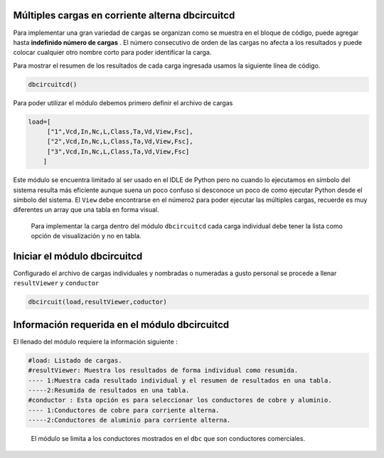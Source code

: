 |image1| |image2| |image3| |image4| |image5|  |image6|

Múltiples cargas en corriente alterna dbcircuitcd
=================================================

Para implementar una gran variedad de cargas se organizan como se
muestra en el bloque de código, puede agregar hasta **indefinido número
de cargas** . El número consecutivo de orden de las cargas no afecta a
los resultados y puede colocar cualquier otro nombre corto para poder
identificar la carga.

Para mostrar el resumen de los resultados de cada carga ingresada usamos
la siguiente línea de código.

.. code:: python

   dbcircuitcd()

Para poder utilizar el módulo debemos primero definir el archivo de
cargas

.. code:: python

   load=[
        ["1",Vcd,In,Nc,L,Class,Ta,Vd,View,Fsc],
        ["2",Vcd,In,Nc,L,Class,Ta,Vd,View,Fsc],
        ["3",Vcd,In,Nc,L,Class,Ta,Vd,View,Fsc]
       ]

Este módulo se encuentra limitado al ser usado en el IDLE de Python pero
no cuando lo ejecutamos en símbolo del sistema resulta más eficiente
aunque suena un poco confuso si desconoce un poco de como ejecutar
Python desde el símbolo del sistema. El ``View`` debe encontrarse en el
número\ ``2`` para poder ejecutar las múltiples cargas, recuerde es muy
diferentes un array que una tabla en forma visual.

   Para implementar la carga dentro del módulo ``dbcircuitcd`` cada
   carga individual debe tener la lista como opción de visualización y
   no en tabla.

Iniciar el módulo dbcircuitcd
=============================

Configurado el archivo de cargas individuales y nombradas o numeradas a
gusto personal se procede a llenar ``resultViewer`` y ``conductor``

.. code:: python

   dbcircuit(load,resultViewer,coductor)

Información requerida en el módulo dbcircuitcd
==============================================

El llenado del módulo requiere la información siguiente :

.. code:: tex

   #load: Listado de cargas.
   #resultViewer: Muestra los resultados de forma individual como resumida.
   ---- 1:Muestra cada resultado individual y el resumen de resultados en una tabla.
   -----2:Resumida de resultados en una tabla.
   #conductor : Esta opción es para seleccionar los conductores de cobre y aluminio.
   ---- 1:Conductores de cobre para corriente alterna.
   -----2:Conductores de aluminio para corriente alterna.

..

   El módulo se limita a los conductores mostrados en el ``dbc`` que son
   conductores comerciales.

.. |image1| image:: https://badge.fury.io/py/ElectricalWireSizes.svg
   :target: https://badge.fury.io/py/ElectricalWireSizes
.. |image2| image:: https://static.pepy.tech/personalized-badge/electricalwiresizes?period=total&units=none&left_color=grey&right_color=blue&left_text=Downloads
   :target: https://pepy.tech/project/electricalwiresizes
.. |image3| image:: https://pepy.tech/badge/electricalwiresizes/month
   :target: https://pepy.tech/project/electricalwiresizes
.. |image4| image:: https://img.shields.io/badge/python-3 | 3.5 | 3.6 | 3.7 | 3.8 | 3.9 | 3.10-blue
   :target: https://pypi.org/project/ElectricalWireSizes/
.. |image5| image:: https://api.codeclimate.com/v1/badges/27c48038801ee954796d/maintainability
   :target: https://codeclimate.com/github/jacometoss/PyEWS/maintainability
.. |image6| image:: https://app.codacy.com/project/badge/Grade/8d8575adf7e149999e6bc84c657fc94e
   :target: https://www.codacy.com/gh/jacometoss/PyEWS/dashboard?utm_source=github.com&amp;utm_medium=referral&amp;utm_content=jacometoss/PyEWS&amp;utm_campaign=Badge_Grade
